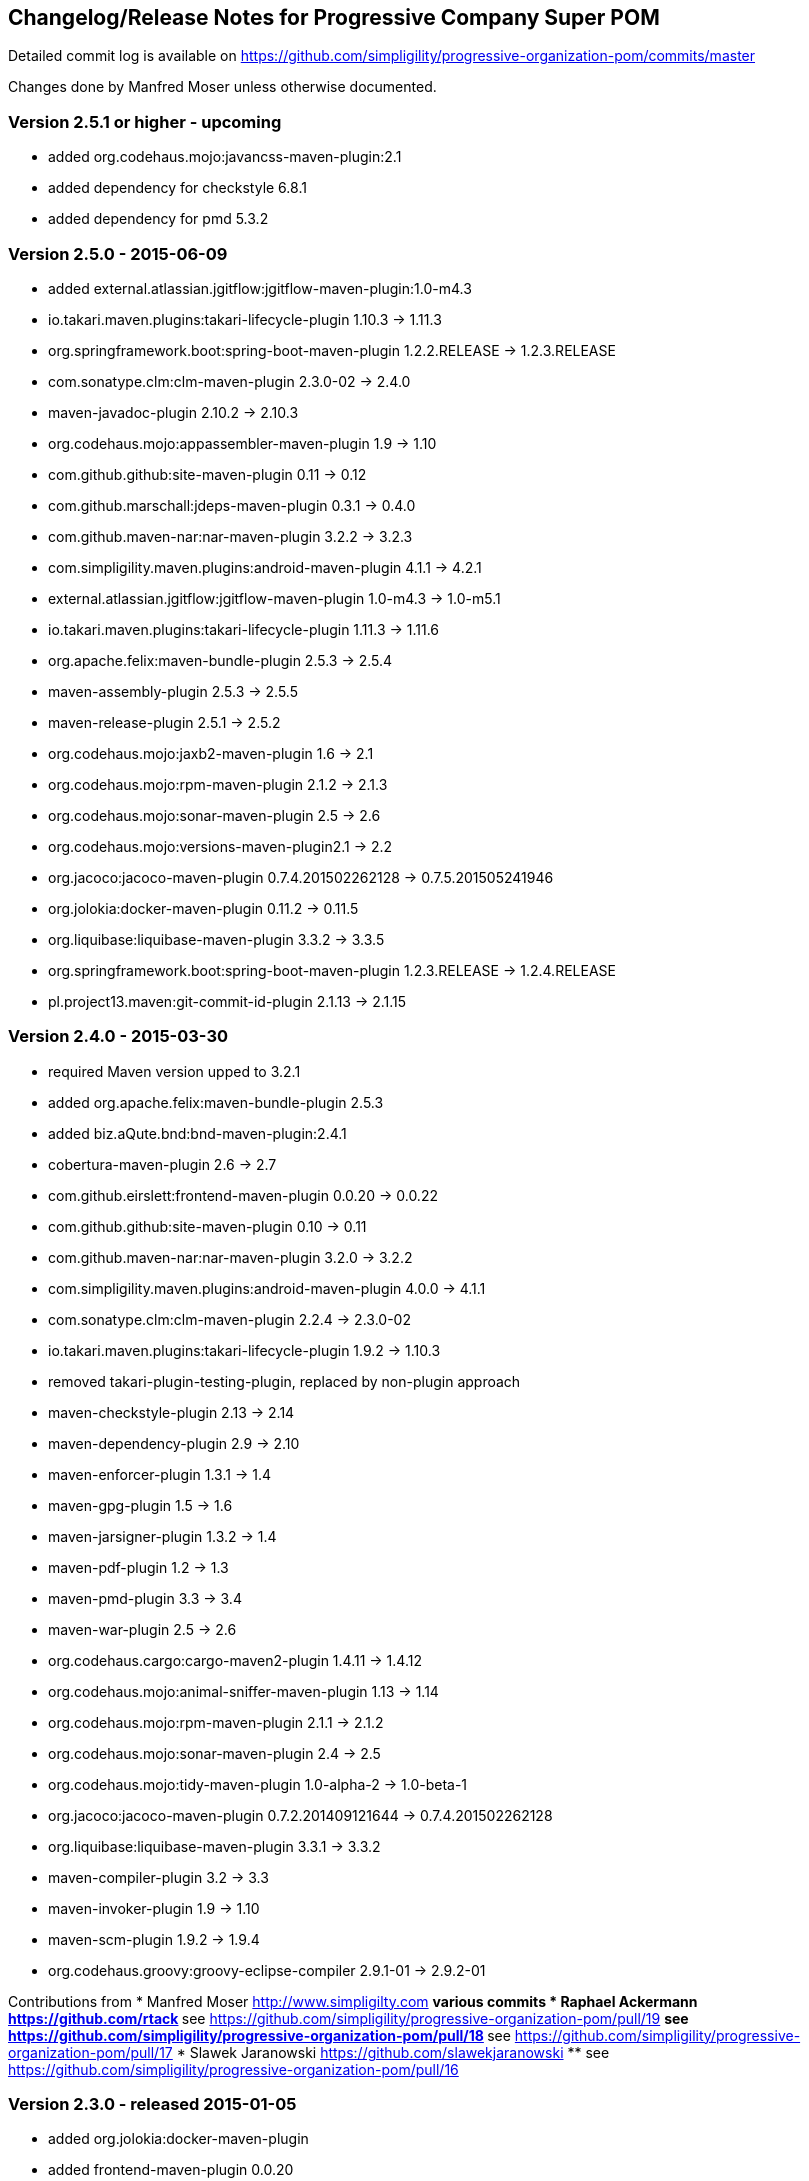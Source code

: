 == Changelog/Release Notes for Progressive Company Super POM

Detailed commit log is available on
https://github.com/simpligility/progressive-organization-pom/commits/master

Changes done by Manfred Moser unless otherwise documented. 


=== Version 2.5.1 or higher - upcoming

* added  org.codehaus.mojo:javancss-maven-plugin:2.1 
* added dependency for checkstyle 6.8.1
* added dependency for pmd 5.3.2

=== Version 2.5.0 - 2015-06-09

* added external.atlassian.jgitflow:jgitflow-maven-plugin:1.0-m4.3
* io.takari.maven.plugins:takari-lifecycle-plugin 1.10.3 -> 1.11.3
* org.springframework.boot:spring-boot-maven-plugin  1.2.2.RELEASE -> 1.2.3.RELEASE
* com.sonatype.clm:clm-maven-plugin 2.3.0-02 -> 2.4.0
* maven-javadoc-plugin 2.10.2 -> 2.10.3
* org.codehaus.mojo:appassembler-maven-plugin 1.9 -> 1.10
* com.github.github:site-maven-plugin 0.11 -> 0.12
* com.github.marschall:jdeps-maven-plugin 0.3.1 -> 0.4.0
* com.github.maven-nar:nar-maven-plugin 3.2.2 -> 3.2.3
* com.simpligility.maven.plugins:android-maven-plugin 4.1.1 -> 4.2.1
* external.atlassian.jgitflow:jgitflow-maven-plugin 1.0-m4.3 -> 1.0-m5.1
* io.takari.maven.plugins:takari-lifecycle-plugin 1.11.3 -> 1.11.6
* org.apache.felix:maven-bundle-plugin 2.5.3 -> 2.5.4
* maven-assembly-plugin 2.5.3 -> 2.5.5
* maven-release-plugin 2.5.1 -> 2.5.2
* org.codehaus.mojo:jaxb2-maven-plugin 1.6 -> 2.1
* org.codehaus.mojo:rpm-maven-plugin 2.1.2 -> 2.1.3
* org.codehaus.mojo:sonar-maven-plugin 2.5 -> 2.6
* org.codehaus.mojo:versions-maven-plugin2.1 -> 2.2
* org.jacoco:jacoco-maven-plugin  0.7.4.201502262128 -> 0.7.5.201505241946
* org.jolokia:docker-maven-plugin 0.11.2 -> 0.11.5
* org.liquibase:liquibase-maven-plugin 3.3.2 -> 3.3.5
* org.springframework.boot:spring-boot-maven-plugin 1.2.3.RELEASE -> 1.2.4.RELEASE
* pl.project13.maven:git-commit-id-plugin 2.1.13 -> 2.1.15

=== Version 2.4.0 - 2015-03-30

* required Maven version upped to 3.2.1
* added org.apache.felix:maven-bundle-plugin 2.5.3
* added biz.aQute.bnd:bnd-maven-plugin:2.4.1
* cobertura-maven-plugin 2.6 -> 2.7
* com.github.eirslett:frontend-maven-plugin 0.0.20 -> 0.0.22
* com.github.github:site-maven-plugin 0.10 -> 0.11
* com.github.maven-nar:nar-maven-plugin 3.2.0 -> 3.2.2
* com.simpligility.maven.plugins:android-maven-plugin 4.0.0 -> 4.1.1
* com.sonatype.clm:clm-maven-plugin 2.2.4 -> 2.3.0-02
* io.takari.maven.plugins:takari-lifecycle-plugin 1.9.2 -> 1.10.3
* removed takari-plugin-testing-plugin, replaced by non-plugin approach
* maven-checkstyle-plugin 2.13 -> 2.14
* maven-dependency-plugin 2.9 -> 2.10
* maven-enforcer-plugin 1.3.1 -> 1.4
* maven-gpg-plugin 1.5 -> 1.6
* maven-jarsigner-plugin 1.3.2 -> 1.4
* maven-pdf-plugin 1.2 -> 1.3
* maven-pmd-plugin 3.3 -> 3.4
* maven-war-plugin 2.5 -> 2.6
* org.codehaus.cargo:cargo-maven2-plugin 1.4.11 -> 1.4.12
* org.codehaus.mojo:animal-sniffer-maven-plugin 1.13 -> 1.14
* org.codehaus.mojo:rpm-maven-plugin 2.1.1 -> 2.1.2
* org.codehaus.mojo:sonar-maven-plugin 2.4 -> 2.5
* org.codehaus.mojo:tidy-maven-plugin 1.0-alpha-2 -> 1.0-beta-1
* org.jacoco:jacoco-maven-plugin 0.7.2.201409121644 -> 0.7.4.201502262128
* org.liquibase:liquibase-maven-plugin 3.3.1 -> 3.3.2
* maven-compiler-plugin 3.2 -> 3.3
* maven-invoker-plugin 1.9 -> 1.10
* maven-scm-plugin  1.9.2 -> 1.9.4
* org.codehaus.groovy:groovy-eclipse-compiler 2.9.1-01 -> 2.9.2-01

Contributions from 
* Manfred Moser http://www.simpligilty.com
** various commits
* Raphael Ackermann https://github.com/rtack
** see https://github.com/simpligility/progressive-organization-pom/pull/19
** see https://github.com/simpligility/progressive-organization-pom/pull/18
** see https://github.com/simpligility/progressive-organization-pom/pull/17
* Slawek Jaranowski https://github.com/slawekjaranowski
** see https://github.com/simpligility/progressive-organization-pom/pull/16


=== Version 2.3.0 - released 2015-01-05

* added  org.jolokia:docker-maven-plugin
* added frontend-maven-plugin 0.0.20
* animal-sniffer-maven-plugin 1.12 -> 1.13
** see https://github.com/simpligility/progressive-organization-pom/pull/14
** contributed by Raphael Ackermann https://github.com/rtack
* license-maven-plugin  1.7 -> 1.8
* liquibase-maven-plugin 3.3.0 -> 3.3.1
* maven-assembly-plugin 2.5.2 -> 2.5.3
* asciidoctor-maven-plugin 1.5.0 -> 1.5.2
* rpm-maven-plugin 2.1 -> 2.1.1
* wagon-maven-plugin 1.0-beta-5 -> 1.0
* added modernizer-maven-plugin 1.2.0
* maven-ear-plugin 2.9.1 -> 2.10, maven-plugin-plugin 3.3 -> 3.4, modernizer-maven-plugin 1.2.0 -> 1.2.2
** https://github.com/simpligility/progressive-organization-pom/pull/15
** contributed by Raphael Ackermann https://github.com/rtack
* maven-project-info-reports-plugin 2.7 -> 2.8
* groovy-eclipse-compiler 2.9.0-01 -> 2.9.1-01

=== Version 2.2.0 - released 2014-11-28

* changed groupId of android-maven-plugin to new com.simpligility.maven.plugins and version to 4.0.0
* takari-lifecycle-plugin 1.8.4 -> 1.8.5
* takari-plugin-testing-plugin 1.8.4 -> 1.8.5
* maven-assembly-plugin 2.5 -> 2.5.2
* maven-clean-plugin 2.6 -> 2.6.1
* maven-failsafe-plugin 2.17 -> 2.18
* maven-pmd-plugin 3.2 -> 3.3
* maven-surefire-plugin 2.17 -> 2.18
* maven-surefire-report-plugin 2.17 -> 2.18
* org.codehaus.cargo:cargo-maven2-plugin 1.4.10 -> 1.4.11
* animal-sniffer-maven-plugin 1.11 -> 1.12
* appassembler-maven-plugin 1.8.1 -> 1.9
* gwt-maven-plugin 2.6.1 -> 2.7.0
* rpm-maven-plugin 2.1-alpha-4 -> 2.1
* liquibase-maven-plugin 3.2.2 -> 3.3.0

=== Version 2.1.1 - released 2014-10-29

* downgraded maven-clean-plugin to 2.6 since 2.6.1 was only staged, but not released

=== Version 2.1.0 - released 2014-10-28

* added takari lifecycle plugin 1.8.4
* added takari plugin testing plugin 1.8.4
* android-maven-plugin 4.0.0-rc.1 -> 4.0.0-rc.2
* maven-assembly-plugin 2.4.1 -> 2.5
* maven-clean-plugin 2.6 -> 2.6.1
* maven-jxr-plugin 2.4 -> 2.5

=== Version 2.0.0 - released 2014-10-16

* com.github.github:site-maven-plugin 0.9 -> 0.10
* com.github.maven-nar:nar-maven-plugin  3.1.0 -> 3.2.0
* com.jayway.maven.plugins.android.generation2:android-maven-plugin  3.9.0-rc.2 -> 4.0.0-rc.1
* com.sonatype.clm:clm-maven-plugin 2.2.1-01 -> 2.2.4
* maven-assembly-plugin 2.4 -> 2.4.1
* maven-changes-plugin 2.10 -> 2.11
* maven-checkstyle-plugin 2.12.1 -> 2.13
* maven-clean-plugin 2.5 -> 2.6
* maven-compiler-plugin 3.1 -> 3.2
* maven-dependency-plugin  2.8 -> 2.9
* maven-deploy-plugin  2.8.1 -> 2.8.2
* maven-install-plugin  2.5.1 -> 2.5.2
* maven-javadoc-plugin  2.9.1 -> 2.10.1
* maven-pmd-plugin  3.1 -> 3.2
* maven-rar-plugin  2.3 -> 2.4
* maven-release-plugin 2.5 -> 2.5.1
* maven-resources-plugin  2.6 -> 2.7
* maven-scm-plugin  1.9 -> 1.9.2
* maven-source-plugin  2.3 -> 2.4
* maven-war-plugin  2.4 -> 2.5
* org.asciidoctor:asciidoctor-maven-plugin  0.1.4 -> 1.5.0
* org.codehaus.cargo:cargo-maven2-plugin  1.4.8 -> 1.4.10
* org.codehaus.groovy:groovy-eclipse-compiler 2.8.0-01 -> 2.9.0-01
* org.codehaus.mojo:aspectj-maven-plugin  1.6 -> 1.7
* org.codehaus.mojo:build-helper-maven-plugin  1.9 -> 1.9.1
* org.codehaus.mojo:exec-maven-plugin  1.3.1 -> 1.3.2
* org.codehaus.mojo:findbugs-maven-plugin  2.5.4 -> 3.0.0
* org.codehaus.mojo:nbm-maven-plugin  3.13.3 -> 3.14
* org.jacoco:jacoco-maven-plugin  0.7.1.201405082137 -> 0.7.2.201409121644
* org.jfrog.buildinfo:artifactory-maven-plugin  2.2.1 -> 2.3.0
* org.liquibase:liquibase-maven-plugin  3.2.1 -> 3.2.2
* org.sonatype.plugins:nexus-m2settings-maven-plugin  1.6.2 -> 1.6.5
* org.sonatype.plugins:nexus-staging-maven-plugin 1.6.2 -> 1.6.5

=== Version 1.5.1  - released 2014-07-23

* maven-scm-plugin 1.10 -> 1.9 - version 1.10 was wrong

=== Version 1.5.0 - released 2014-07-18

* added jdepend-maven-plugin:2.0
* nar-maven-plugin  3.0.0 -> 3.1.0
* android-maven-plugin  3.8.2 -> 3.9.0-rc.2
* clm-maven-plugin 2.2.0 -> 2.2.1-01
* clojure-maven-plugin 1.3.20 -> 1.3.23
* scala-maven-plugin 3.1.6 -> 3.2.0
* maven-ear-plugin 2.9 -> 2.9.1
* maven-invoker-plugin 1.8 -> 1.9
* maven-jar-plugin 2.4 -> 2.5
* maven-scm-plugin 1.9 -> 1.10
* maven-scm-publish-plugin 1.0 -> 1.1
* maven-site-plugin 3.3 -> 3.4
* maven-source-plugin 2.2.1 -> 2.3
* appassembler-maven-plugin 1.8 -> 1.8.1
* build-helper-maven-plugin 1.8 -> 1.9
* exec-maven-plugin 1.3 -> 1.3.1
* findbugs-maven-plugin 2.5.3 -> 2.5.4
* gwt-maven-plugin 2.6.0 -> 2.6.1
* nbm-maven-plugin 3.13 -> 3.13.3
* sonar-maven-plugin 2.2 -> 2.4
* jacoco-maven-plugin  0.7.0.201403182114 -> 0.7.1.201405082137
* liquibase-maven-plugin 3.1.1 -> 3.2.1
* nexus-m2settings-maven-plugin 1.6.1 -> 1.6.2
* nexus-staging-maven-plugin 1.6.1 -> 1.6.2

=== Version 1.4.0 - released 2014-05-09

* animal-sniffer-maven-plugin 1.10 -> 1.11
* maven-jarsigner-plugin 1.3.1 -> 1.3.2
* added maven-scm-publish-plugin 1.0
* clojure-maven-plugin 1.3.19 -> 1.3.20
* maven-changes-plugin 2.9 -> 2.10
* maven-checkstyle-plugin 2.12 -> 2.12.1
* cargo-maven2-plugin 1.4.7 -> 1.4.8
* appassembler-maven-plugin 1.7 -> 1.8
* jacoco-maven-plugin  0.6.5.201403032054 -> 0.7.0.201403182114
* jarjar-maven-plugin 1.8 -> 1.9
* nexus-m2settings-maven-plugin 1.6 -> 1.6.1
* nexus-staging-maven-plugin 1.6 -> 1.6.1
* maven-plugin-plugin 3.2 -> 3.3
* maven-shade-plugin 2.2 -> 2.3
* org.codehaus.mojo:buildnumber-maven-plugin 1.2 -> 1.3
* org.codehaus.mojo:exec-maven-plugin  1.2.1 -> 1.3
* org.codehaus.mojo:keytool-maven-plugin 1.4 -> 1.5
* org.codehaus.mojo:license-maven-plugin 1.6 -> 1.7
* org.codehaus.mojo:rpm-maven-plugin 2.1-alpha-3 -> 2.1-alpha-4


=== Version 1.3.0 - released 2014-03-17

* clojure-maven-plugin  1.3.18 -> 1.3.19
* maven-gpg-plugin 1.4 -> 1.5
* maven-checkstyle-plugin 2.11 -> 2.12
* maven-failsafe-plugin 2.16 -> 2.17
* maven-surefire-plugin 2.16 -> 2.17
* maven-surefire-report-plugin 2.16 -> 2.17
* maven-pmd-plugin 3.0.1 -> 3.1
* maven-release-plugin 2.4.2 -> 2.5
* cargo-maven2-plugin 1.4.6 -> 1.4.7
* gwt-maven-plugin 2.5.1 -> 2.6.0
* jaxb2-maven-plugin 1.5 -> 1.6
* truezip-maven-plugin 1.1 -> 1.2
* wagon-maven-plugin 1.0-beta-4 -> 1.0-beta-5
* jacoco-maven-plugin 0.6.4.201312101107 -> 0.6.5.201403032054
* nexus-m2settings-maven-plugin 1.5.1 -> 1.6
* nexus-staging-maven-plugin 1.5.1 -> 1.6
* added clm-maven-plugin 2.2.0
* added artifactory-maven-plugin 2.2.1

=== Version 1.2.0 - released 2014-01-23

* added enforcer check for Maven version
** see https://github.com/simpligility/progressive-organization-pom/pull/9 
** contributed by Karl Heinz Marbaise
* updated maven-jxr-plugin 2.3 -> 2.4
* updated aspectj-maven-plugin 1.5 -> 1.6
* updated android-maven-plugin  3.8.1 -> 3.8.2
* clojure-maven-plugin 1.3.17 -> 1.3.18
* maven-scm-plugin  1.8.1 -> 1.9
* asciidoctor-maven-plugin 0.1.3.1 -> 0.1.4
* cargo-maven2-plugin 1.4.5 -> 1.4.6
* animal-sniffer-maven-plugin 1.9 -> 1.10
* appassembler-maven-plugin 1.6 -> 1.7
* org.codehaus.mojo:cassandra-maven-plugin  1.2.1-1 -> 2.0.0-1
* keytool-maven-plugin 1.3 -> 1.4
* license-maven-plugin 1.5 -> 1.6
* nbm-maven-plugin 3.11.1 -> 3.13
* sqlj-maven-plugin 1.2 -> 1.3
* was6-maven-plugin 1.2 -> 1.2.1
* jacoco-maven-plugin  0.6.3.201306030806 -> 0.6.4.201312101107
* org.liquibase:liquibase-maven-plugin 3.0.7 -> 3.1.1

=== Version 1.1.0 - released 2013-12-02

* gitignore patterns for IntelliJ IDEA
* updated com.github.github:site-maven-plugin to 0.9
* updated android-maven-plugin to 3.8.0
* updated scala-maven-plugin to 3.1.6
* updated maven-checkstyle-plugin 2.11
* updated maven-deploy-plugin to 2.8.1
* updated maven-install-plugin to 2.5.1
* updated maven-release-plugin to 2.4.2
* updated maven-shade-plugin to 2.2
* updated tomcat6-maven-plugin to 2.2
* updated tomcat7-maven-plugin to 2.2
* updated cargo-maven2-plugin to 1.4.5
* updated appassembler-maven-plugin to 1.6
* updated clirr-maven-plugin to 2.6.1
* updated findbugs-maven-plugin to 2.5.3
* updated sonar-maven-plugin to 2.2
* updated sqlj-maven-plugin to 1.2
* updated liquibase-maven-plugin to 3.0.7
* added jacoco-maven-plugin
* updated nexus-m2settings-maven-plugin 1.4.8 -> 1.5.1
* updated nexus-staging-maven-plugin 1.4.8 -> 1.5.1
* updated Maven version to 3.1.1 (since Android Maven Plugin needs it)

=== Version 1.0.0 - released 2013-09-27

* officially announced release, switching to full changelog and versioning now

=== Version 0.8.0

* renamed to progressive-organization-pom
* added scala plugin
* added asciidoctor plugin
* removed nexus maven plugin (deprecated) 
* added liquibase plugin

=== Version 0.7.0

* added wagon plugin
* a bunch of updates to plugins
* added templating plugin

=== Version 0.6.0

* upgraded a few plugins for upcoming Maven 3.1
* fixed wrong pmd plugin version

=== Version 0.5.0

=== Version 0.3.1

* surefire upgrade from 2.12.4 to 2.13
* codenarc upgrade from 0.17-2 to 0.18-1
* nexus-staging-maven-plugin upgrade from 1.2 to 1.3
* rmic-maven-plugin upgrade to 1.2.0 to 1.2.1
* changed to use nexus-staging-maven-plugin for deployment to ossrh

=== Version <= 0.2.0,  prior to 2013 

* created project
* added all apache and codehaus plugins 
* added a bunch of other plugins
* added license, changelog, readme and so on
* started using project for android-maven-plugin,
  maven-android-sdk-deployer and ksoap2-android
* set up for pushing to Central 
* multiple 0.x releases


